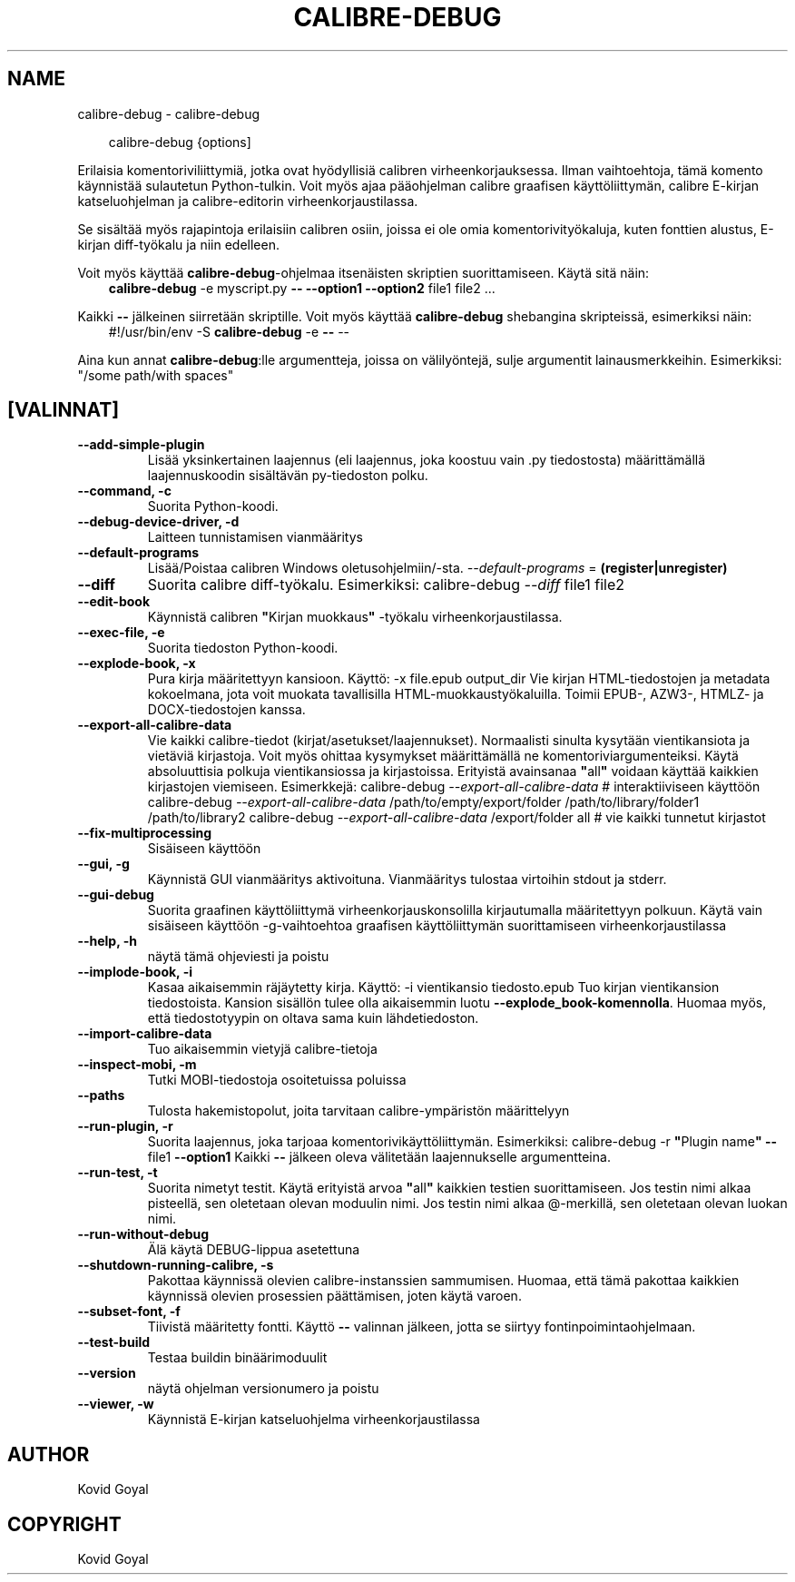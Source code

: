 .\" Man page generated from reStructuredText.
.
.
.nr rst2man-indent-level 0
.
.de1 rstReportMargin
\\$1 \\n[an-margin]
level \\n[rst2man-indent-level]
level margin: \\n[rst2man-indent\\n[rst2man-indent-level]]
-
\\n[rst2man-indent0]
\\n[rst2man-indent1]
\\n[rst2man-indent2]
..
.de1 INDENT
.\" .rstReportMargin pre:
. RS \\$1
. nr rst2man-indent\\n[rst2man-indent-level] \\n[an-margin]
. nr rst2man-indent-level +1
.\" .rstReportMargin post:
..
.de UNINDENT
. RE
.\" indent \\n[an-margin]
.\" old: \\n[rst2man-indent\\n[rst2man-indent-level]]
.nr rst2man-indent-level -1
.\" new: \\n[rst2man-indent\\n[rst2man-indent-level]]
.in \\n[rst2man-indent\\n[rst2man-indent-level]]u
..
.TH "CALIBRE-DEBUG" "1" "joulukuuta 20, 2024" "7.23.0" "calibre"
.SH NAME
calibre-debug \- calibre-debug
.INDENT 0.0
.INDENT 3.5
.sp
.EX
calibre\-debug {options]
.EE
.UNINDENT
.UNINDENT
.sp
Erilaisia komentoriviliittymiä, jotka ovat hyödyllisiä calibren virheenkorjauksessa. Ilman vaihtoehtoja,
tämä komento käynnistää sulautetun Python\-tulkin. Voit myös ajaa pääohjelman
calibre graafisen käyttöliittymän, calibre E\-kirjan katseluohjelman ja calibre\-editorin virheenkorjaustilassa.
.sp
Se sisältää myös rajapintoja erilaisiin calibren osiin, joissa ei ole
omia komentorivityökaluja, kuten fonttien alustus, E\-kirjan diff\-työkalu ja niin edelleen.
.sp
Voit myös käyttää \fBcalibre\-debug\fP\-ohjelmaa itsenäisten skriptien suorittamiseen. Käytä sitä näin:
.INDENT 0.0
.INDENT 3.5
\fBcalibre\-debug\fP \-e myscript.py \fB\-\-\fP \fB\-\-option1\fP \fB\-\-option2\fP file1 file2 ...
.UNINDENT
.UNINDENT
.sp
Kaikki \fB\-\-\fP jälkeinen siirretään skriptille. Voit myös käyttää \fBcalibre\-debug\fP
shebangina skripteissä, esimerkiksi näin:
.INDENT 0.0
.INDENT 3.5
#!/usr/bin/env \-S \fBcalibre\-debug\fP \-e \fB\-\-\fP \-\-
.UNINDENT
.UNINDENT
.sp
Aina kun annat \fBcalibre\-debug\fP:lle argumentteja, joissa on välilyöntejä, sulje argumentit lainausmerkkeihin. Esimerkiksi: \(dq/some path/with spaces\(dq
.SH [VALINNAT]
.INDENT 0.0
.TP
.B \-\-add\-simple\-plugin
Lisää yksinkertainen laajennus (eli laajennus, joka koostuu vain .py tiedostosta) määrittämällä laajennuskoodin sisältävän py\-tiedoston polku.
.UNINDENT
.INDENT 0.0
.TP
.B \-\-command, \-c
Suorita Python\-koodi.
.UNINDENT
.INDENT 0.0
.TP
.B \-\-debug\-device\-driver, \-d
Laitteen tunnistamisen vianmääritys
.UNINDENT
.INDENT 0.0
.TP
.B \-\-default\-programs
Lisää/Poistaa calibren Windows oletusohjelmiin/\-sta. \fI\%\-\-default\-programs\fP = \fB(register|unregister)\fP
.UNINDENT
.INDENT 0.0
.TP
.B \-\-diff
Suorita calibre diff\-työkalu. Esimerkiksi: calibre\-debug \fI\%\-\-diff\fP file1 file2
.UNINDENT
.INDENT 0.0
.TP
.B \-\-edit\-book
Käynnistä calibren \fB\(dq\fPKirjan muokkaus\fB\(dq\fP \-työkalu virheenkorjaustilassa.
.UNINDENT
.INDENT 0.0
.TP
.B \-\-exec\-file, \-e
Suorita tiedoston Python\-koodi.
.UNINDENT
.INDENT 0.0
.TP
.B \-\-explode\-book, \-x
Pura kirja määritettyyn kansioon. Käyttö: \-x file.epub output_dir Vie kirjan HTML\-tiedostojen ja metadata kokoelmana, jota voit muokata tavallisilla HTML\-muokkaustyökaluilla. Toimii EPUB\-, AZW3\-, HTMLZ\- ja DOCX\-tiedostojen kanssa.
.UNINDENT
.INDENT 0.0
.TP
.B \-\-export\-all\-calibre\-data
Vie kaikki calibre\-tiedot (kirjat/asetukset/laajennukset). Normaalisti sinulta kysytään vientikansiota ja vietäviä kirjastoja. Voit myös ohittaa kysymykset määrittämällä ne komentoriviargumenteiksi. Käytä absoluuttisia polkuja vientikansiossa ja kirjastoissa. Erityistä avainsanaa \fB\(dq\fPall\fB\(dq\fP voidaan käyttää kaikkien kirjastojen viemiseen. Esimerkkejä:    calibre\-debug \fI\%\-\-export\-all\-calibre\-data\fP # interaktiiviseen käyttöön   calibre\-debug \fI\%\-\-export\-all\-calibre\-data\fP /path/to/empty/export/folder /path/to/library/folder1 /path/to/library2   calibre\-debug \fI\%\-\-export\-all\-calibre\-data\fP /export/folder all # vie kaikki tunnetut kirjastot
.UNINDENT
.INDENT 0.0
.TP
.B \-\-fix\-multiprocessing
Sisäiseen käyttöön
.UNINDENT
.INDENT 0.0
.TP
.B \-\-gui, \-g
Käynnistä GUI vianmääritys aktivoituna. Vianmääritys tulostaa virtoihin stdout ja stderr.
.UNINDENT
.INDENT 0.0
.TP
.B \-\-gui\-debug
Suorita graafinen käyttöliittymä virheenkorjauskonsolilla kirjautumalla määritettyyn polkuun. Käytä vain sisäiseen käyttöön \-g\-vaihtoehtoa graafisen käyttöliittymän suorittamiseen virheenkorjaustilassa
.UNINDENT
.INDENT 0.0
.TP
.B \-\-help, \-h
näytä tämä ohjeviesti ja poistu
.UNINDENT
.INDENT 0.0
.TP
.B \-\-implode\-book, \-i
Kasaa aikaisemmin räjäytetty kirja. Käyttö: \-i vientikansio tiedosto.epub Tuo kirjan vientikansion tiedostoista. Kansion sisällön tulee olla aikaisemmin luotu \fB\-\-explode_book\-komennolla\fP\&. Huomaa myös, että tiedostotyypin on oltava sama kuin lähdetiedoston.
.UNINDENT
.INDENT 0.0
.TP
.B \-\-import\-calibre\-data
Tuo aikaisemmin vietyjä calibre\-tietoja
.UNINDENT
.INDENT 0.0
.TP
.B \-\-inspect\-mobi, \-m
Tutki MOBI\-tiedostoja osoitetuissa poluissa
.UNINDENT
.INDENT 0.0
.TP
.B \-\-paths
Tulosta hakemistopolut, joita tarvitaan calibre\-ympäristön määrittelyyn
.UNINDENT
.INDENT 0.0
.TP
.B \-\-run\-plugin, \-r
Suorita laajennus, joka tarjoaa komentorivikäyttöliittymän. Esimerkiksi: calibre\-debug \-r \fB\(dq\fPPlugin name\fB\(dq\fP \fB\-\-\fP file1 \fB\-\-option1\fP Kaikki \fB\-\-\fP jälkeen oleva välitetään laajennukselle argumentteina.
.UNINDENT
.INDENT 0.0
.TP
.B \-\-run\-test, \-t
Suorita nimetyt testit. Käytä erityistä arvoa \fB\(dq\fPall\fB\(dq\fP kaikkien testien suorittamiseen. Jos testin nimi alkaa pisteellä, sen oletetaan olevan moduulin nimi. Jos testin nimi alkaa @\-merkillä, sen oletetaan olevan luokan nimi.
.UNINDENT
.INDENT 0.0
.TP
.B \-\-run\-without\-debug
Älä käytä DEBUG\-lippua asetettuna
.UNINDENT
.INDENT 0.0
.TP
.B \-\-shutdown\-running\-calibre, \-s
Pakottaa käynnissä olevien calibre\-instanssien sammumisen. Huomaa, että tämä pakottaa kaikkien käynnissä olevien prosessien päättämisen, joten käytä varoen.
.UNINDENT
.INDENT 0.0
.TP
.B \-\-subset\-font, \-f
Tiivistä määritetty fontti. Käyttö \fB\-\-\fP valinnan jälkeen, jotta se siirtyy fontinpoimintaohjelmaan.
.UNINDENT
.INDENT 0.0
.TP
.B \-\-test\-build
Testaa buildin binäärimoduulit
.UNINDENT
.INDENT 0.0
.TP
.B \-\-version
näytä ohjelman versionumero ja poistu
.UNINDENT
.INDENT 0.0
.TP
.B \-\-viewer, \-w
Käynnistä E\-kirjan katseluohjelma virheenkorjaustilassa
.UNINDENT
.SH AUTHOR
Kovid Goyal
.SH COPYRIGHT
Kovid Goyal
.\" Generated by docutils manpage writer.
.
